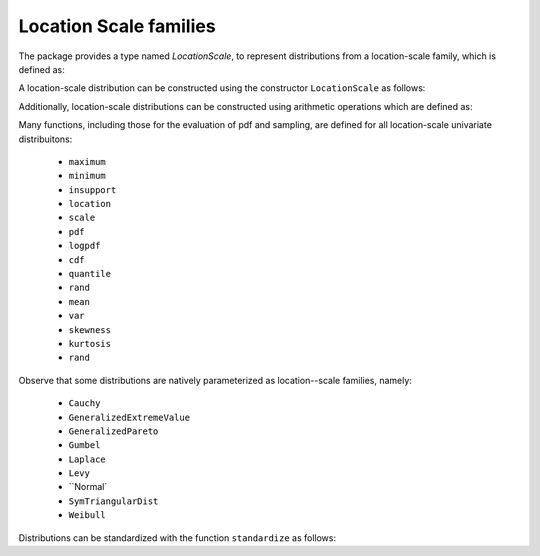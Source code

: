 .. _locationscale:

Location Scale families
========================

The package provides a type named `LocationScale`, to represent distributions from a location-scale family, which is defined as:

.. code:: julia
    immutable LocationScale{D<:UnivariateDistribution, S<:ValueSupport} <: UnivariateDistribution{S}
      base::D
      μ::Float64
      σ::Float64
    end


A location-scale distribution can be constructed using the constructor ``LocationScale`` as follows:

.. function:: LocationScale(d, μ, σ):

    Construct a location scale distribution.

    :param d:   The base distribution for the family
    :param μ:   The location parameter
    :param σ:   The scale parameters


Additionally, location-scale distributions can be constructed using arithmetic operations which are defined as:

.. code:: julia
    +(d::LocationScale, μ::Real) = LocationScale(d.base, d.μ + μ, d.σ)
    -(d::LocationScale, μ::Real) = LocationScale(d.base, d.μ - μ, d.σ)
    *(d::LocationScale, σ::Real) = LocationScale(d.base, d.μ*σ, d.σ*σ)
    /(d::LocationScale, σ::Real) = LocationScale(d.base, d.μ/σ, d.σ/σ)


    +(μ::Real, d::LocationScale) = d + μ
    *(μ::Real, d::LocationScale) = d * μ

    +(d::UnivariateDistribution, μ::Real) = LocationScale(d, μ, 1.0)
    -(d::UnivariateDistribution, μ::Real) = LocationScale(d, -μ, 1.0)
    *(d::UnivariateDistribution, σ::Real) = LocationScale(d, 0.0, σ)
    /(d::UnivariateDistribution, σ::Real) = LocationScale(d, 0.0, 1/σ)


    +(μ::Real, d::UnivariateDistribution) = d + μ
    *(μ::Real, d::UnivariateDistribution) = d * μ



Many functions, including those for the evaluation of pdf and sampling, are defined for all location-scale univariate distribuitons:

    - ``maximum``
    - ``minimum``
    - ``insupport``
    - ``location``
    - ``scale``
    - ``pdf``
    - ``logpdf``
    - ``cdf``
    - ``quantile``
    - ``rand``
    - ``mean``
    - ``var``
    - ``skewness``
    - ``kurtosis``
    - ``rand``


Observe that some distributions are natively parameterized as location--scale families, namely:

    - ``Cauchy``
    - ``GeneralizedExtremeValue``
    - ``GeneralizedPareto``
    - ``Gumbel``
    - ``Laplace``
    - ``Levy``
    - ``Normal`
    - ``SymTriangularDist``
    - ``Weibull``


Distributions can be standardized with the function ``standardize`` as follows:

.. function:: standardize(d):

    Center and scale the distribution ``d`` to have zero mean and unit variance.

    :param d:   The distribution we wish to standardize
